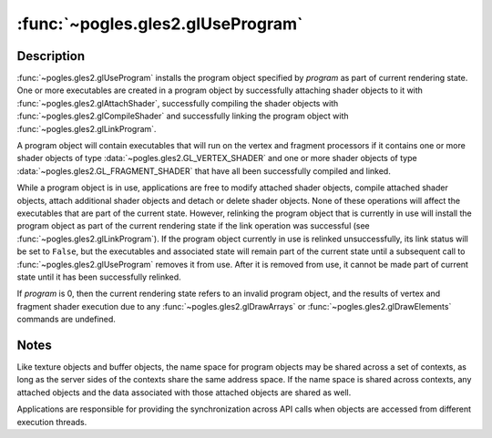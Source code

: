 :func:`~pogles.gles2.glUseProgram`
==================================

.. function:: pogles.gles2.glUseProgram(program)

    Install a program object as part of current rendering state.

    :param program: is the program object whose executables are to be used as
            part of current rendering state.
    :type program: int
    :raises: :exc:`~pogles.gles2.GLException`


Description
-----------

:func:`~pogles.gles2.glUseProgram` installs the program object specified by
*program* as part of current rendering state.  One or more executables are
created in a program object by successfully attaching shader objects to it with
:func:`~pogles.gles2.glAttachShader`, successfully compiling the shader objects
with :func:`~pogles.gles2.glCompileShader` and successfully linking the program
object with :func:`~pogles.gles2.glLinkProgram`.

A program object will contain executables that will run on the vertex and
fragment processors if it contains one or more shader objects of type
:data:`~pogles.gles2.GL_VERTEX_SHADER` and one or more shader objects of type
:data:`~pogles.gles2.GL_FRAGMENT_SHADER` that have all been successfully
compiled and linked.

While a program object is in use, applications are free to modify attached
shader objects, compile attached shader objects, attach additional shader
objects and detach or delete shader objects.  None of these operations will
affect the executables that are part of the current state.  However, relinking
the program object that is currently in use will install the program object as
part of the current rendering state if the link operation was successful (see
:func:`~pogles.gles2.glLinkProgram`).  If the program object currently in use
is relinked unsuccessfully, its link status will be set to ``False``, but the
executables and associated state will remain part of the current state until a
subsequent call to :func:`~pogles.gles2.glUseProgram` removes it from use.
After it is removed from use, it cannot be made part of current state until it
has been successfully relinked.

If *program* is 0, then the current rendering state refers to an invalid
program object, and the results of vertex and fragment shader execution due to
any :func:`~pogles.gles2.glDrawArrays` or :func:`~pogles.gles2.glDrawElements`
commands are undefined.


Notes
-----

Like texture objects and buffer objects, the name space for program objects may
be shared across a set of contexts, as long as the server sides of the contexts
share the same address space.  If the name space is shared across contexts, any
attached objects and the data associated with those attached objects are shared
as well.

Applications are responsible for providing the synchronization across API calls
when objects are accessed from different execution threads.
